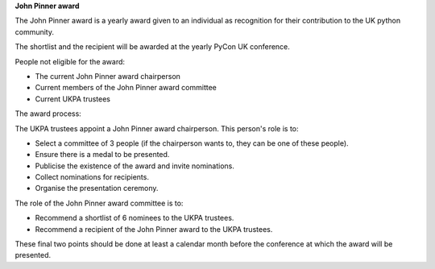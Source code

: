 **John Pinner award**

The John Pinner award is a yearly award given to an individual as recognition
for their contribution to the UK python community.

The shortlist and the recipient will be awarded at the yearly PyCon UK conference.

People not eligible for the award:

- The current John Pinner award chairperson
- Current members of the John Pinner award committee
- Current UKPA trustees

The award process:

The UKPA trustees appoint a John Pinner award chairperson. This person's role is
to:

- Select a committee of 3 people (if the chairperson wants to, they can be one
  of these people).
- Ensure there is a medal to be presented.
- Publicise the existence of the award and invite nominations.
- Collect nominations for recipients.
- Organise the presentation ceremony.

The role of the John Pinner award committee is to:

- Recommend a shortlist of 6 nominees to the UKPA trustees. 
- Recommend a recipient of the John Pinner award to the UKPA trustees.

These final two points should be done at least a calendar month before the
conference at which the award will be presented.
